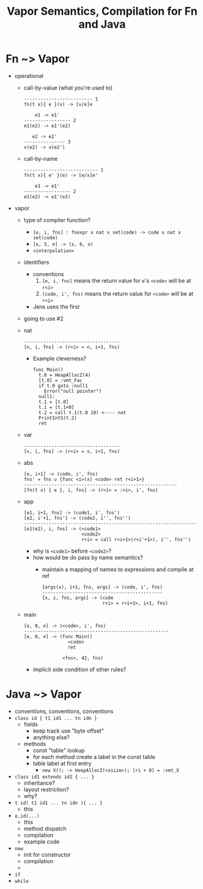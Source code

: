 #+HTML_HEAD: <link href="./assets/bootstrap.min.css" rel="stylesheet">
#+HTML_HEAD: <link rel="stylesheet" type="text/css" href="./assets/style.css" />
#+HTML_HEAD: <script src="./assets/jquery-1.7.1.js"></script>
#+HTML_HEAD: <script src="./assets/site.js"></script>
#+TITLE:Vapor Semantics, Compilation for Fn and Java
#+OPTIONS: toc:nil

* Fn ~> Vapor
- operational
    - call-by-value (what you're used to)

      #+begin_src rule
      ------------------------- 1
      fn(t x){ e }(v) -> [v/e]e

          e1 -> e1'
      ----------------- 2
      e1(e2) -> e1'(e2)

         e2 -> e2'
      --------------- 3
      v(e2) -> v(e2')
      #+end_src

    - call-by-name 

      #+begin_src rule
      --------------------------- 1
      fn(t x){ e' }(e) -> [e/x]e'

          e1 -> e1'
      ----------------- 2
      e1(e2) -> e1'(e2)
      #+end_src

- vapor
  - type of compiler function?
    - ~[e, i, fns] : fnexpr x nat x set(code) -> code x nat x set(code)~
    - ~[x, 5, ∅] -> (x, 6, ∅)~
    - ~<interpolation>~
  - identifiers
    - conventions
      1. ~[e, i, fns]~ means the return value for ~e~'s ~<code>~ will be at ~r<i>~
      2. ~(code, i', fns)~ means the return value for ~<code>~ will be at ~r<i>~
    - Jens uses the first

  - going to use #2

  - nat

    #+begin_src rule
    -----------------------------------
    [n, i, fns] -> (r<i> = n, i+1, fns)
    #+end_src

    - Example cleverness?

      #+begin_src vapor
      func Main()
        t.0 = HeapAllocZ(4)
        [t.0] = :vmt_Fac
        if t.0 goto :null1
          Error("null pointer")
        null1:
        t.1 = [t.0]
        t.1 = [t.1+0]
        t.2 = call t.1(t.0 10) <---- nat
        PrintIntS(t.2)
        ret
      #+end_src

  - var 

    #+begin_src rule
    -----------------------------------
    [x, i, fns] -> (r<i> = x, i+1, fns)
    #+end_src

  - abs

    #+begin_src rule
    [e, i+1] -> (code, i', fns)   
    fns' = fns ∪ {func <i>(x) <code> ret r<i+1>}
    --------------------------------------------------------
    [fn(t x) { e }, i, fns] -> (r<i> = :<i>, i', fns)
    #+end_src

  - app

    #+begin_src rule
    [e1, i+1, fns] -> (code1, i', fns')  
    [e2, i'+1, fns'] -> (code2, i'', fns'')
    ---------------------------------------------------------------
    [e1(e2), i, fns] -> (<code1>
                         <code2>
                         r<i> = call r<i+1>(r<i'+1>), i'', fns'')
    #+end_src

    - why is ~<code1>~ before ~<code2>~?
    - how would be do pass by name semantics?
      - maintain a mapping of names to expressions and compile at ref
  
        #+begin_src rule
        [args(x), i+1, fns, args] -> (code, i', fns)
        --------------------------------------------
        [x, i, fns, args] -> (code
                              r<i> = r<i+1>, i+1, fns)
        #+end_src
        
  - main

    #+begin_src rule
    [e, 0, ∅] -> (<code>, i', fns)
    -----------------------------------------------------
    [e, 0, ∅] -> (func Main()
                    <code>
                    ret

                  <fns>, 42, fns)
    #+end_src

    - implicit side condition of other rules?
    
* Java ~> Vapor
- conventions, conventions, conventions
- ~class id { t1 id1 ... tn idn }~
  - fields
    - keep track use "byte offset"
    - anything else?
  - methods
    - const "table" lookup
    - for each method create a label in the const table
    - table label at first entry
      - ~new X(); -> HeepAllocZ(<xsize>); [ri + 0] = :vmt_X~ 
- ~class id1 extends id2 { ... }~
  - inheritance?
  - layout restriction? 
  - why?

- ~t id( t1 id1 ... tn idn ){ ... }~
  - this

- ~e.id(...)~
  - this
  - method dispatch
  - compilation
  - example code
- ~new~
  - init for constructor
  - compilation
  - 
- ~if~
- ~while~
